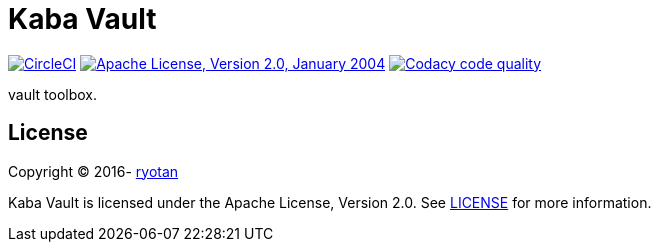 = Kaba Vault

image:https://circleci.com/gh/ryotan/kaba-vault.svg?style=shield["CircleCI", link="https://circleci.com/gh/ryotan/kaba-vault"]
image:https://img.shields.io/github/license/ryotan/kaba-vault.svg?style=flat["Apache License, Version 2.0, January 2004", link="http://www.apache.org/licenses/"]
image:https://api.codacy.com/project/badge/grade/c2f6640f356144d082825ec1dfd99e7f["Codacy code quality", link="https://www.codacy.com/app/ryotan/kaba-vault?utm_source=github.com&utm_medium=referral&utm_content=ryotan/kaba-vault&utm_campaign=Badge_Grade"]

vault toolbox.

== License

Copyright © 2016- https://github.com/ryotan[ryotan]

Kaba Vault is licensed under the Apache License, Version 2.0. See link:LICENSE[LICENSE] for more information.
